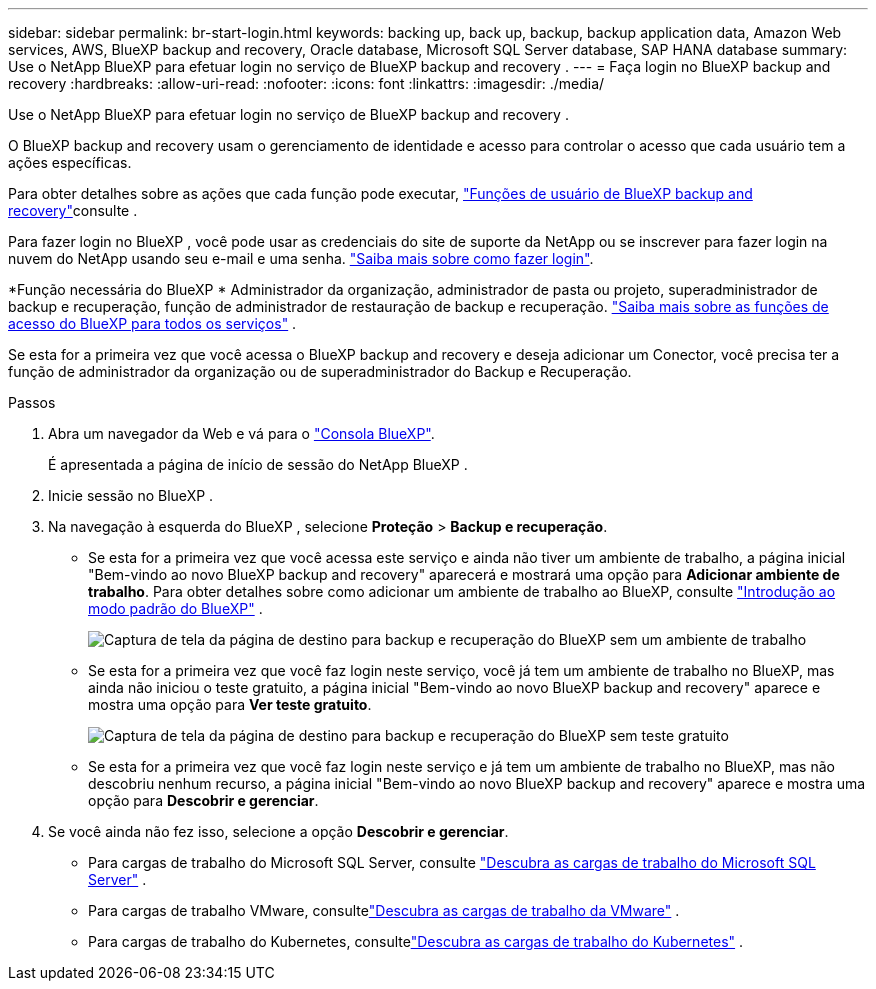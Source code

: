 ---
sidebar: sidebar 
permalink: br-start-login.html 
keywords: backing up, back up, backup, backup application data, Amazon Web services, AWS, BlueXP backup and recovery, Oracle database, Microsoft SQL Server database, SAP HANA database 
summary: Use o NetApp BlueXP para efetuar login no serviço de BlueXP backup and recovery . 
---
= Faça login no BlueXP backup and recovery
:hardbreaks:
:allow-uri-read: 
:nofooter: 
:icons: font
:linkattrs: 
:imagesdir: ./media/


[role="lead"]
Use o NetApp BlueXP para efetuar login no serviço de BlueXP backup and recovery .

O BlueXP backup and recovery usam o gerenciamento de identidade e acesso para controlar o acesso que cada usuário tem a ações específicas.

Para obter detalhes sobre as ações que cada função pode executar, link:reference-roles.html["Funções de usuário de BlueXP backup and recovery"]consulte .

Para fazer login no BlueXP , você pode usar as credenciais do site de suporte da NetApp ou se inscrever para fazer login na nuvem do NetApp usando seu e-mail e uma senha. https://docs.netapp.com/us-en/bluexp-setup-admin/task-logging-in.html["Saiba mais sobre como fazer login"^].

*Função necessária do BlueXP * Administrador da organização, administrador de pasta ou projeto, superadministrador de backup e recuperação, função de administrador de restauração de backup e recuperação.  https://docs.netapp.com/us-en/bluexp-setup-admin/reference-iam-predefined-roles.html["Saiba mais sobre as funções de acesso do BlueXP para todos os serviços"^] .

Se esta for a primeira vez que você acessa o BlueXP backup and recovery e deseja adicionar um Conector, você precisa ter a função de administrador da organização ou de superadministrador do Backup e Recuperação.

.Passos
. Abra um navegador da Web e vá para o https://console.bluexp.netapp.com/["Consola BlueXP"^].
+
É apresentada a página de início de sessão do NetApp BlueXP .

. Inicie sessão no BlueXP .
. Na navegação à esquerda do BlueXP , selecione *Proteção* > *Backup e recuperação*.
+
** Se esta for a primeira vez que você acessa este serviço e ainda não tiver um ambiente de trabalho, a página inicial "Bem-vindo ao novo BlueXP backup and recovery" aparecerá e mostrará uma opção para *Adicionar ambiente de trabalho*. Para obter detalhes sobre como adicionar um ambiente de trabalho ao BlueXP, consulte  https://docs.netapp.com/us-en/bluexp-setup-admin/task-quick-start-standard-mode.html["Introdução ao modo padrão do BlueXP"^] .
+
image:screen-br-landing-no-we.png["Captura de tela da página de destino para backup e recuperação do BlueXP sem um ambiente de trabalho"]

** Se esta for a primeira vez que você faz login neste serviço, você já tem um ambiente de trabalho no BlueXP, mas ainda não iniciou o teste gratuito, a página inicial "Bem-vindo ao novo BlueXP backup and recovery" aparece e mostra uma opção para *Ver teste gratuito*.
+
image:screen-br-landing-unified-trial.png["Captura de tela da página de destino para backup e recuperação do BlueXP sem teste gratuito"]

** Se esta for a primeira vez que você faz login neste serviço e já tem um ambiente de trabalho no BlueXP, mas não descobriu nenhum recurso, a página inicial "Bem-vindo ao novo BlueXP backup and recovery" aparece e mostra uma opção para *Descobrir e gerenciar*.


. Se você ainda não fez isso, selecione a opção *Descobrir e gerenciar*.
+
** Para cargas de trabalho do Microsoft SQL Server, consulte link:br-start-discover.html["Descubra as cargas de trabalho do Microsoft SQL Server"] .
** Para cargas de trabalho VMware, consultelink:br-use-vmware-discovery.html["Descubra as cargas de trabalho da VMware"] .
** Para cargas de trabalho do Kubernetes, consultelink:br-start-discover-kubernetes.html["Descubra as cargas de trabalho do Kubernetes"] .



